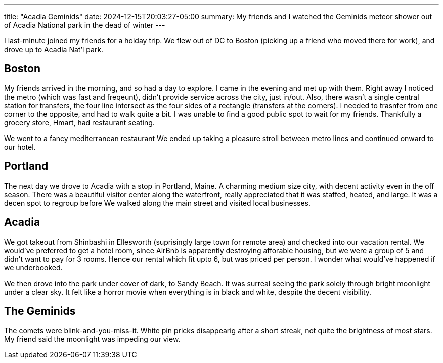 ---
title: "Acadia Geminids"
date: 2024-12-15T20:03:27-05:00
summary: My friends and I watched the Geminids meteor shower out of Acadia National park in the dead of winter
---

I last-minute joined my friends for a hoiday trip.
We flew out of DC to Boston (picking up a friend who moved there for work), and drove up to Acadia Nat'l park.

== Boston

My friends arrived in the morning, and so had a day to explore.
I came in the evening and met up with them.
Right away I noticed the metro (which was fast and freqeunt), didn't provide service across the city, just in/out.
Also, there wasn't a single central station for transfers, the four line intersect as the four sides of a rectangle (transfers at the corners). I needed to trasnfer from one corner to the opposite, and had to walk quite a bit.
I was unable to find a good public spot to wait for my friends.
Thankfully a grocery store, Hmart, had restaurant seating.

We went to a fancy mediterranean restaurant
We ended up taking a pleasure stroll between metro lines and continued onward to our hotel.

== Portland

The next day we drove to Acadia with a stop in Portland, Maine.
A charming medium size city, with decent activity even in the off season.
There was a beautiful visitor center along the waterfront, really appreciated that it was staffed, heated, and large. It was a decen spot to regroup before
We walked along the main street and visited local businesses.

== Acadia

We got takeout from Shinbashi in Ellesworth (suprisingly large town for remote area) and checked into our vacation rental.
We would've preferred to get a hotel room, since AirBnb is apparently destroying afforable housing, but we were a group of 5 and didn't want to pay for 3 rooms.
Hence our rental which fit upto 6, but was priced per person. I wonder what would've happened if we underbooked.

We then drove into the park under cover of dark, to Sandy Beach.
It was surreal seeing the park solely through bright moonlight under a clear sky.
It felt like a horror movie when everything is in black and white, despite the decent visibility.

== The Geminids

The comets were blink-and-you-miss-it.
White pin pricks disappearig after a short streak, not quite the brightness of most stars.
My friend said the moonlight was impeding our view.